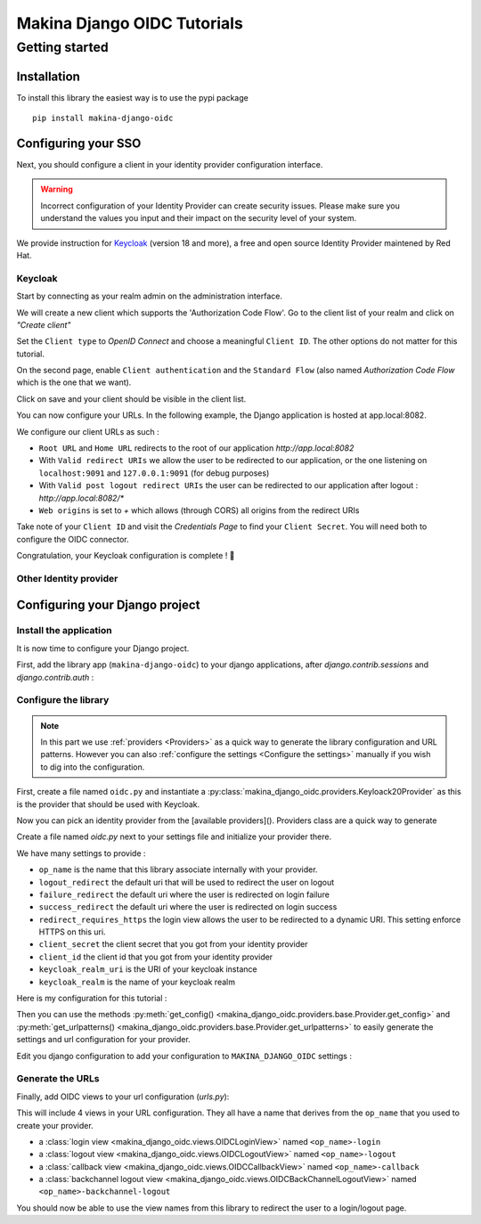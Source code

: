 Makina Django OIDC Tutorials
============================

Getting started
---------------

Installation
~~~~~~~~~~~~

To install this library the easiest way is to use the pypi package

::

  pip install makina-django-oidc

Configuring your SSO
~~~~~~~~~~~~~~~~~~~~

Next, you should configure a client in your identity provider configuration interface.

.. warning::
    Incorrect configuration of your Identity Provider can create security issues. Please make sure you understand the values you input and their impact on the security level of your system.

We provide instruction for `Keycloak <https://www.keycloak.org/>`_ (version 18 and more), a free and open source Identity Provider maintened by Red Hat.

Keycloak
********

Start by connecting as your realm admin on the administration interface.



We will create a new client which supports the 'Authorization Code Flow'. Go to the client list of your realm and click on *"Create client"*

.. image:: images/keycloak/keycloak_create_client.png
    :alt: Screenshot of the client list from a Keycloak instance

Set the ``Client type`` to *OpenID Connect* and choose a meaningful ``Client ID``. The other options do not matter for this tutorial.

.. image:: images/keycloak/keycloak_create_client_p1.png
    :alt: Screenshot of the first page of a client configuration form from Keycloak

On the second page, enable ``Client authentication`` and the ``Standard Flow`` (also named *Authorization Code Flow* which is the one that we want).

.. image:: images/keycloak/keycloak_create_client_p2.png
    :alt: Screenshot of the second page of a client configuration form from Keycloak

Click on save and your client should be visible in the client list.

You can now configure your URLs. In the following example, the Django application is hosted at app.local:8082.

We configure our client URLs as such :

* ``Root URL`` and ``Home URL`` redirects to the root of our application *http://app.local:8082*
* With ``Valid redirect URIs`` we allow the user to be redirected to our application, or the one listening on ``localhost:9091`` and ``127.0.0.1:9091`` (for debug purposes)
* With ``Valid post logout redirect URIs`` the user can be redirected to our application after logout : *http://app.local:8082/**
* ``Web origins`` is set to *+* which allows (through CORS) all origins from the redirect URIs


.. image:: images/keycloak/keycloak_configure_urls.png
    :alt: Screenshot of url configuration page for Keycloak client

Take note of your ``Client ID`` and visit the *Credentials Page* to find your ``Client Secret``. You will need both to configure the OIDC connector.

.. image:: images/keycloak/keycloak_client_secret.png
    :alt: Screenshot of the Credentials page from a test client

Congratulation, your Keycloak configuration is complete ! 🎉

Other Identity provider
***********************


Configuring your Django project
~~~~~~~~~~~~~~~~~~~~~~~~~~~~~~~

Install the application
***********************

It is now time to configure your Django project.


First, add the library app (``makina-django-oidc``) to your django applications, after `django.contrib.sessions` and `django.contrib.auth` :

.. code-block:: python
    :caption: settings.py

    INSTALLED_APPS = [
        "django.contrib.auth",
        "django.contrib.sessions",
        ...
        "makina-django-oidc"
    ]

Configure the library
*********************

.. note::
    In this part we use :ref:`providers <Providers>` as a quick way to generate the library configuration and URL patterns. However you can also :ref:`configure the settings <Configure the settings>` manually if you wish to dig into the configuration.

First, create a file named ``oidc.py`` and instantiate a :py:class:`makina_django_oidc.providers.Keyloack20Provider` as this is the provider that should be used with Keycloak.

Now you can pick an identity provider from the [available providers](). Providers class are a quick way to generate

Create a file named `oidc.py` next to your settings file and initialize your provider there.

We have many settings to provide :

* ``op_name`` is the name that this library associate internally with your provider.
* ``logout_redirect`` the default uri that will be used to redirect the user on logout
* ``failure_redirect`` the default uri where the user is redirected on login failure
* ``success_redirect`` the default uri where the user is redirected on login success
* ``redirect_requires_https`` the login view allows the user to be redirected to a dynamic URI. This setting enforce HTTPS on this uri.
* ``client_secret`` the client secret that you got from your identity provider
* ``client_id`` the client id that you got from your identity provider
* ``keycloak_realm_uri`` is the URI of your keycloak instance
* ``keycloak_realm`` is the name of your keycloak realm

Here is my configuration for this tutorial :

.. code-block:: python
    :caption: oidc.py

    from makina_django_oidc.providers.keycloak_20 import Keycloak20Provider

    my_project_provider = Keycloak20Provider(
        op_name="keycloak",
        logout_redirect="http://app.local:8082/",
        failure_redirect="http://app.local:8082/",
        success_redirect="http://app.local:8082/",
        redirect_requires_https=False,
        client_secret="s3cret",
        client_id="demo_makina_django_oidc",
        keycloak_realm_uri="http://keycloak.local:8080/",
        keycloak_realm="Demo",
    )


Then you can use the methods :py:meth:`get_config() <makina_django_oidc.providers.base.Provider.get_config>` and :py:meth:`get_urlpatterns() <makina_django_oidc.providers.base.Provider.get_urlpatterns>` to easily generate the settings and url configuration for your provider.

Edit you django configuration to add your configuration to ``MAKINA_DJANGO_OIDC`` settings :

.. code-block:: python
    :caption: settings.py

    from .oidc import my_project_provider

    MAKINA_DJANGO_OIDC = {
        **my_project_provider.get_config(allowed_hosts=["app.local:8082"]),
    }



Generate the URLs
*****************

Finally, add OIDC views to your url configuration (`urls.py`):

.. code-block:: python
    :caption: urls.py

    from .oidc import my_project_provider

    urlpatterns = [
        path("auth", include(my_project_provider.get_urlpatterns())),
    ]


This will include 4 views in your URL configuration. They all have a name that derives from the ``op_name`` that you used to create your provider.

* a :class:`login view <makina_django_oidc.views.OIDCLoginView>` named ``<op_name>-login``
* a :class:`logout view <makina_django_oidc.views.OIDCLogoutView>` named ``<op_name>-logout``
* a :class:`callback view <makina_django_oidc.views.OIDCCallbackView>` named ``<op_name>-callback``
* a :class:`backchannel logout view <makina_django_oidc.views.OIDCBackChannelLogoutView>` named ``<op_name>-backchannel-logout``

You should now be able to use the view names from this library to redirect the user to a login/logout page.
